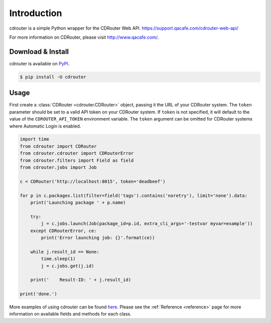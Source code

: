 Introduction
============

cdrouter is a simple Python wrapper for the CDRouter Web
API. https://support.qacafe.com/cdrouter-web-api/

For more information on CDRouter, please visit http://www.qacafe.com/.

Download & Install
------------------

cdrouter is available on PyPI_.

.. _PyPI: https://pypi.python.org/pypi/cdrouter

.. code-block:: bash

    $ pip install -U cdrouter


Usage
-----

First create a :class:`CDRouter <cdrouter.CDRouter>` object, passing
it the URL of your CDRouter system.  The ``token`` parameter should be
set to a valid API token on your CDRouter system.  If ``token`` is not
specified, it will default to the value of the ``CDROUTER_API_TOKEN``
environment variable.  The ``token`` argument can be omitted for
CDRouter systems where Automatic Login is enabled.

.. code-block:: python

    import time
    from cdrouter import CDRouter
    from cdrouter.cdrouter import CDRouterError
    from cdrouter.filters import Field as field
    from cdrouter.jobs import Job

    c = CDRouter('http://localhost:8015', token='deadbeef')

    for p in c.packages.list(filter=field('tags').contains('noretry'), limit='none').data:
        print('Launching package ' + p.name)

        try:
            j = c.jobs.launch(Job(package_id=p.id, extra_cli_args='-testvar myvar=example'))
        except CDRouterError, ce:
            print('Error launching job: {}'.format(ce))

        while j.result_id == None:
            time.sleep(1)
            j = c.jobs.get(j.id)

        print('    Result-ID: ' + j.result_id)

    print('done.')

More examples of using cdrouter can be found here_.  Please see the
:ref:`Reference <reference>` page for more information on available
fields and methods for each class.

.. _here: https://github.com/qacafe/cdrouter.py/tree/master/examples


